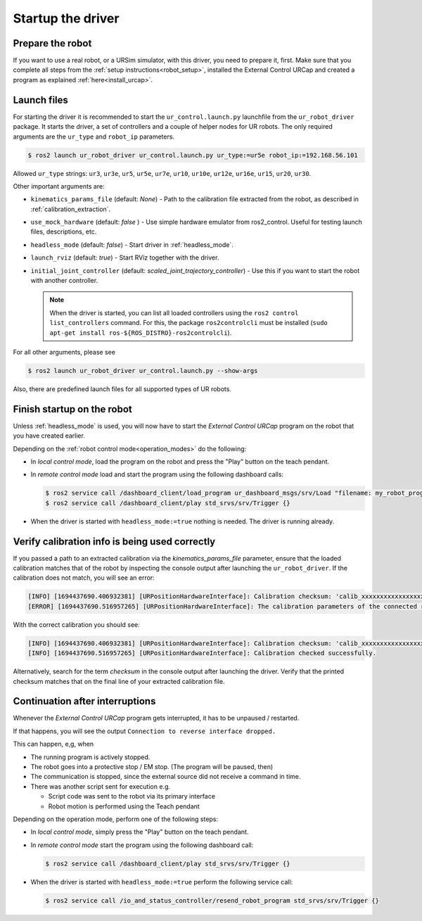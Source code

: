 .. _ur_robot_driver_startup:

Startup the driver
==================

Prepare the robot
-----------------

If you want to use a real robot, or a URSim simulator, with this driver, you need to prepare it,
first. Make sure that you complete all steps from the :ref:`setup instructions<robot_setup>`,
installed the External Control URCap and created a program as explained
:ref:`here<install_urcap>`.

Launch files
------------

For starting the driver it is recommended to start the ``ur_control.launch.py`` launchfile from the
``ur_robot_driver`` package. It starts the driver, a set of controllers and a couple of helper
nodes for UR robots. The only required arguments are the ``ur_type`` and ``robot_ip`` parameters.

.. code-block:: console

   $ ros2 launch ur_robot_driver ur_control.launch.py ur_type:=ur5e robot_ip:=192.168.56.101

Allowed ``ur_type`` strings: ``ur3``, ``ur3e``, ``ur5``, ``ur5e``, ``ur7e``, ``ur10``, ``ur10e``,
``ur12e``, ``ur16e``, ``ur15``, ``ur20``, ``ur30``.

Other important arguments are:


* ``kinematics_params_file`` (default: *None*) - Path to the calibration file extracted from the robot, as described in :ref:`calibration_extraction`.
* ``use_mock_hardware`` (default: *false* ) - Use simple hardware emulator from ros2_control. Useful for testing launch files, descriptions, etc.
* ``headless_mode`` (default: *false*) - Start driver in :ref:`headless_mode`.
* ``launch_rviz`` (default: *true*) - Start RViz together with the driver.
* ``initial_joint_controller`` (default: *scaled_joint_trajectory_controller*) - Use this if you
  want to start the robot with another controller.

  .. note::
     When the driver is started, you can list all loaded controllers using the ``ros2 control
     list_controllers`` command. For this, the package ``ros2controlcli`` must be installed (``sudo
     apt-get install ros-${ROS_DISTRO}-ros2controlcli``).


For all other arguments, please see


.. code-block:: console

   $ ros2 launch ur_robot_driver ur_control.launch.py --show-args

Also, there are predefined launch files for all supported types of UR robots.

.. _robot_startup_program:

Finish startup on the robot
---------------------------

Unless :ref:`headless_mode` is used, you will now have to start the *External Control URCap* program on
the robot that you have created earlier.

Depending on the :ref:`robot control mode<operation_modes>` do the following:

* In *local control mode*, load the program on the robot and press the "Play" button |play_button| on the teach pendant.
* In *remote control mode* load and start the program using the following dashboard calls:

  .. code-block:: console

     $ ros2 service call /dashboard_client/load_program ur_dashboard_msgs/srv/Load "filename: my_robot_program.urp"``
     $ ros2 service call /dashboard_client/play std_srvs/srv/Trigger {}

* When the driver is started with ``headless_mode:=true`` nothing is needed. The driver is running
  already.


.. _verify_calibration:

Verify calibration info is being used correctly
-----------------------------------------------


If you passed a path to an extracted calibration via the *kinematics_params_file*
parameter, ensure that the loaded calibration matches that of the robot by inspecting the console
output after launching the ``ur_robot_driver``. If the calibration does not match, you will see an error:

.. code-block::

  [INFO] [1694437690.406932381] [URPositionHardwareInterface]: Calibration checksum: 'calib_xxxxxxxxxxxxxxxxxxx'
  [ERROR] [1694437690.516957265] [URPositionHardwareInterface]: The calibration parameters of the connected robot don't match the ones from the given kinematics config file.

With the correct calibration you should see:

.. code-block::

  [INFO] [1694437690.406932381] [URPositionHardwareInterface]: Calibration checksum: 'calib_xxxxxxxxxxxxxxxxxxx'
  [INFO] [1694437690.516957265] [URPositionHardwareInterface]: Calibration checked successfully.

Alternatively, search for the term *checksum* in the console output after launching the driver.
Verify that the printed checksum matches that on the final line of your extracted calibration file.


.. _continuation_after_interruptions:

Continuation after interruptions
--------------------------------


Whenever the *External Control URCap* program gets interrupted, it has to be unpaused / restarted.

If that happens, you will see the output ``Connection to reverse interface dropped.``

This can happen, e,g, when

* The running program is actively stopped.
* The robot goes into a protective stop / EM stop. (The program will be paused, then)
* The communication is stopped, since the external source did not receive a command in time.
* There was another script sent for execution e.g.

  * Script code was sent to the robot via its primary interface
  * Robot motion is performed using the Teach pendant

Depending on the operation mode, perform one of the following steps:

* In *local control mode*, simply press the "Play" button |play_button| on the teach pendant.
* In *remote control mode* start the program using the following dashboard call:

  .. code-block:: console

     $ ros2 service call /dashboard_client/play std_srvs/srv/Trigger {}

* When the driver is started with ``headless_mode:=true`` perform the following service call:

  .. code-block:: console

     $ ros2 service call /io_and_status_controller/resend_robot_program std_srvs/srv/Trigger {}





.. |play_button| image:: ../resources/play_button.svg
                 :height: 20px
                 :width: 20px

